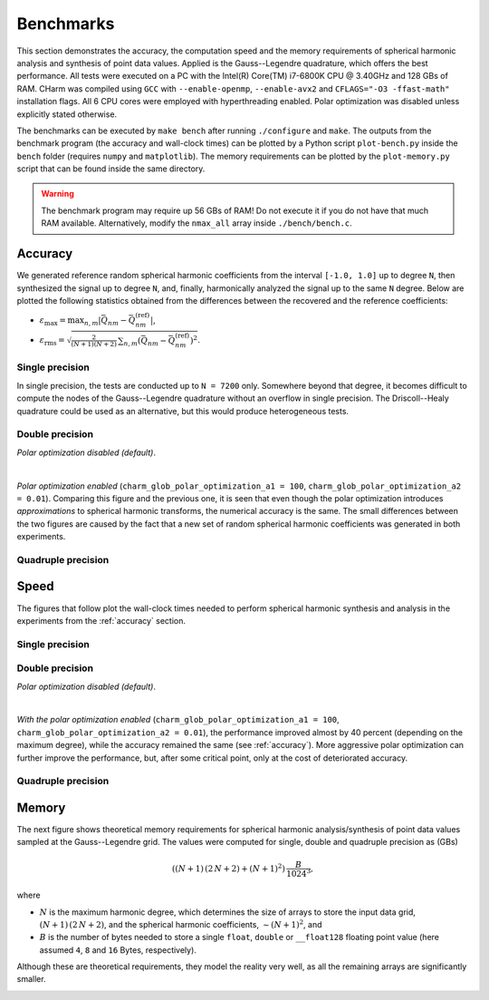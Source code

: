 ==========
Benchmarks
==========

This section demonstrates the accuracy, the computation speed and the memory 
requirements of spherical harmonic analysis and synthesis of point data values.  
Applied is the Gauss--Legendre quadrature, which offers the best performance.  
All tests were executed on a PC with the Intel(R) Core(TM) i7-6800K CPU 
@ 3.40GHz and 128 GBs of RAM.  CHarm was compiled using ``GCC`` with 
``--enable-openmp``, ``--enable-avx2`` and ``CFLAGS="-O3 -ffast-math"`` 
installation flags.  All 6 CPU cores were employed with hyperthreading enabled.  
Polar optimization was disabled unless explicitly stated otherwise.

The benchmarks can be executed by ``make bench`` after running ``./configure`` 
and ``make``.  The outputs from the benchmark program (the accuracy and 
wall-clock times) can be plotted by a Python script ``plot-bench.py`` inside 
the ``bench`` folder (requires ``numpy`` and ``matplotlib``).  The memory 
requirements can be plotted by the ``plot-memory.py`` script that can be found 
inside the same directory.

.. warning::
    The benchmark program may require up 56 GBs of RAM!  Do not execute it if 
    you do not have that much RAM available. Alternatively, modify the
    ``nmax_all`` array inside ``./bench/bench.c``.

.. _accuracy:


Accuracy
========

We generated reference random spherical harmonic coefficients from the interval
``[-1.0, 1.0]`` up to degree ``N``, then synthesized the signal up to degree 
``N``, and, finally, harmonically analyzed the signal
up to the same ``N`` degree.  Below are plotted the following statistics
obtained from the differences between the recovered and the reference
coefficients:

* :math:`\varepsilon_{\max} = \max_{n,m}|\bar{Q}_{nm}
  - \bar{Q}^{(\mathrm{ref})}_{nm}|`,

* :math:`\varepsilon_\mathrm{rms} = \sqrt{\frac{2}{(N + 1) (N + 2)} \,
  \sum_{n,m} \left(\bar{Q}_{nm} - \bar{Q}^{(\mathrm{ref})}_{nm} \right)^2}`.


Single precision
----------------

In single precision, the tests are conducted up to ``N = 7200`` only.
Somewhere beyond that degree, it becomes difficult to compute the nodes of the
Gauss--Legendre quadrature without an overflow in single precision.  The
Driscoll--Healy quadrature could be used as an alternative, but this would 
produce heterogeneous tests.

.. image:: ../img/bench/benchf-accuracy.png


Double precision
----------------

*Polar optimization disabled (default)*.

.. image:: ../img/bench/bench-accuracy.png

|

*Polar optimization enabled* (``charm_glob_polar_optimization_a1 = 100``, 
``charm_glob_polar_optimization_a2 = 0.01``).  Comparing this figure and the 
previous one, it is seen that even though the polar optimization introduces 
*approximations* to spherical harmonic transforms, the numerical accuracy is 
the same.  The small differences between the two figures are caused by the fact 
that a new set of random spherical harmonic coefficients was generated in both 
experiments.

.. image:: ../img/bench/bench-po-accuracy.png


Quadruple precision
-------------------

.. image:: ../img/bench/benchq-accuracy.png


Speed
=====

The figures that follow plot the wall-clock times needed to perform spherical
harmonic synthesis and analysis in the experiments from the :ref:`accuracy`
section.

Single precision
----------------

.. image:: ../img/bench/benchf-time.png

Double precision
----------------

*Polar optimization disabled (default)*.

.. image:: ../img/bench/bench-time.png

|

*With the polar optimization enabled* (``charm_glob_polar_optimization_a1 
= 100``, ``charm_glob_polar_optimization_a2 = 0.01``), the performance improved 
almost by 40 percent (depending on the maximum degree), while the accuracy 
remained the same (see :ref:`accuracy`).  More aggressive polar optimization 
can further improve the performance, but, after some critical point, only at 
the cost of deteriorated accuracy.

.. image:: ../img/bench/bench-po-time.png

Quadruple precision
-------------------

.. image:: ../img/bench/benchq-time.png


Memory
======

The next figure shows theoretical memory requirements for spherical harmonic 
analysis/synthesis of point data values sampled at the Gauss--Legendre grid.  
The values were computed for single, double and quadruple precision as (GBs)

.. math::

    \left((N + 1) \, (2 \, N + 2) + (N + 1)^2 \right) \, \frac{B}{1024^3}{,}

where

* :math:`N` is the maximum harmonic degree, which determines the size of arrays 
  to store the input data grid, :math:`(N + 1) \,  (2 \, N + 2)`, and the 
  spherical harmonic coefficients, :math:`{\sim}(N + 1)^2`, and

* :math:`B` is the number of bytes needed to store a single ``float``, 
  ``double`` or ``__float128`` floating point value (here assumed ``4``, ``8`` 
  and ``16`` Bytes, respectively).

Although these are theoretical requirements, they model the reality very well, 
as all the remaining arrays are significantly smaller.

.. image:: ../img/bench/bench-memory.png
